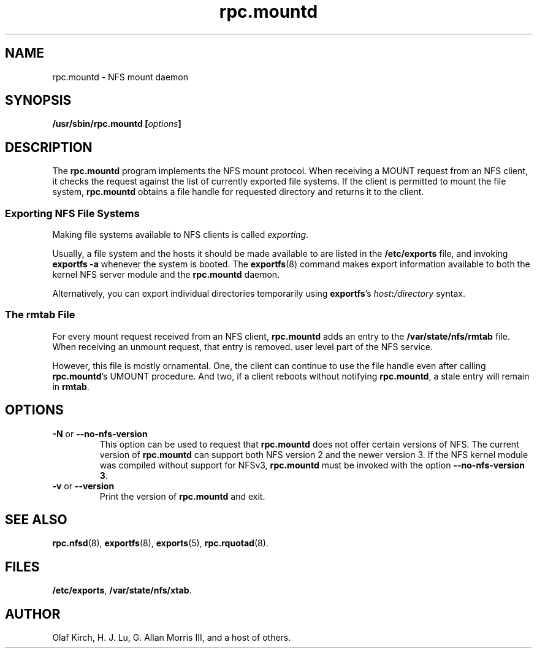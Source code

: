 .\"
.\" mountd(8)
.\"
.\" Copyright (C) 1999 Olaf Kirch <okir@monad.swb.de>
.TH rpc.mountd 8 "31 May 1999"
.SH NAME
rpc.mountd \- NFS mount daemon
.SH SYNOPSIS
.BI "/usr/sbin/rpc.mountd [" options "]"
.SH DESCRIPTION
The
.B rpc.mountd
program implements the NFS mount protocol. When receiving a MOUNT
request from an NFS client, it checks the request against the list of
currently exported file systems. If the client is permitted to mount
the file system,
.B rpc.mountd
obtains a file handle for requested directory and returns it to
the client.
.SS Exporting NFS File Systems
Making file systems available to NFS clients is called
.IR exporting .
.P
Usually, a file system and the hosts it should be made available to
are listed in the
.B /etc/exports
file, and invoking
.B exportfs -a
whenever the system is booted. The
.BR exportfs (8)
command makes export information available to both the kernel NFS
server module and the
.B rpc.mountd
daemon.
.P
Alternatively, you can export individual directories temporarily 
using
.BR exportfs 's
.IB host : /directory
syntax.
.SS The rmtab File
For every mount request received from an NFS client,
.B rpc.mountd
adds an entry to the
.B /var/state/nfs/rmtab
file. When receiving an unmount request, that entry is removed.
user level part of the NFS service.
.P
However, this file is mostly ornamental. One, the client can continue
to use the file handle even after calling
.BR rpc.mountd 's
UMOUNT procedure. And two, if a client reboots without notifying
.BR rpc.mountd ,
a stale entry will remain in
.BR rmtab .
.SH OPTIONS
.TP
.\" This file isn't touched by mountd at all--even though it
.\" accepts the option.
.\" .BR \-f " or " \-\-exports-file
.\" This option specifies the exports file, listing the clients that this
.\" server is prepared to serve and parameters to apply to each
.\" such mount (see
.\" .BR exports (5)).
.\" By default, export information is read from
.\" .IR /etc/exports .
.TP
.BR \-N " or " \-\-no-nfs-version
This option can be used to request that
.B rpc.mountd
does not offer certain versions of NFS. The current version of
.B rpc.mountd
can support both NFS version 2 and the newer version 3. If the
NFS kernel module was compiled without support for NFSv3,
.B rpc.mountd
must be invoked with the option
.BR "\-\-no-nfs-version 3" .
.TP
.BR \-v " or " \-\-version
Print the version of
.B rpc.mountd
and exit.
.SH SEE ALSO
.BR rpc.nfsd (8),
.BR exportfs (8),
.BR exports (5),
.BR rpc.rquotad (8).
.SH FILES
.BR /etc/exports ,
.BR /var/state/nfs/xtab .
.SH AUTHOR
Olaf Kirch, H. J. Lu, G. Allan Morris III, and a host of others.

